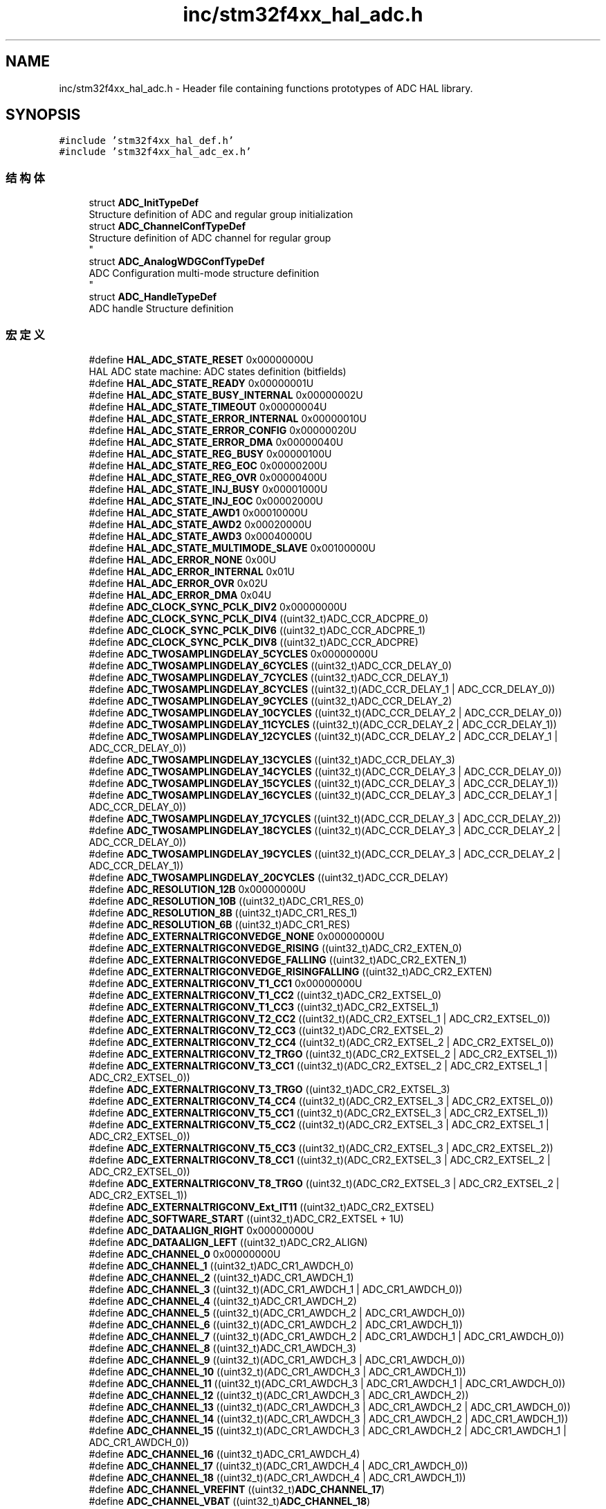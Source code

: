 .TH "inc/stm32f4xx_hal_adc.h" 3 "2020年 八月 7日 星期五" "Version 1.24.0" "STM32F4_HAL" \" -*- nroff -*-
.ad l
.nh
.SH NAME
inc/stm32f4xx_hal_adc.h \- Header file containing functions prototypes of ADC HAL library\&.  

.SH SYNOPSIS
.br
.PP
\fC#include 'stm32f4xx_hal_def\&.h'\fP
.br
\fC#include 'stm32f4xx_hal_adc_ex\&.h'\fP
.br

.SS "结构体"

.in +1c
.ti -1c
.RI "struct \fBADC_InitTypeDef\fP"
.br
.RI "Structure definition of ADC and regular group initialization "
.ti -1c
.RI "struct \fBADC_ChannelConfTypeDef\fP"
.br
.RI "Structure definition of ADC channel for regular group 
.br
 "
.ti -1c
.RI "struct \fBADC_AnalogWDGConfTypeDef\fP"
.br
.RI "ADC Configuration multi-mode structure definition 
.br
 "
.ti -1c
.RI "struct \fBADC_HandleTypeDef\fP"
.br
.RI "ADC handle Structure definition "
.in -1c
.SS "宏定义"

.in +1c
.ti -1c
.RI "#define \fBHAL_ADC_STATE_RESET\fP   0x00000000U"
.br
.RI "HAL ADC state machine: ADC states definition (bitfields) "
.ti -1c
.RI "#define \fBHAL_ADC_STATE_READY\fP   0x00000001U"
.br
.ti -1c
.RI "#define \fBHAL_ADC_STATE_BUSY_INTERNAL\fP   0x00000002U"
.br
.ti -1c
.RI "#define \fBHAL_ADC_STATE_TIMEOUT\fP   0x00000004U"
.br
.ti -1c
.RI "#define \fBHAL_ADC_STATE_ERROR_INTERNAL\fP   0x00000010U"
.br
.ti -1c
.RI "#define \fBHAL_ADC_STATE_ERROR_CONFIG\fP   0x00000020U"
.br
.ti -1c
.RI "#define \fBHAL_ADC_STATE_ERROR_DMA\fP   0x00000040U"
.br
.ti -1c
.RI "#define \fBHAL_ADC_STATE_REG_BUSY\fP   0x00000100U"
.br
.ti -1c
.RI "#define \fBHAL_ADC_STATE_REG_EOC\fP   0x00000200U"
.br
.ti -1c
.RI "#define \fBHAL_ADC_STATE_REG_OVR\fP   0x00000400U"
.br
.ti -1c
.RI "#define \fBHAL_ADC_STATE_INJ_BUSY\fP   0x00001000U"
.br
.ti -1c
.RI "#define \fBHAL_ADC_STATE_INJ_EOC\fP   0x00002000U"
.br
.ti -1c
.RI "#define \fBHAL_ADC_STATE_AWD1\fP   0x00010000U"
.br
.ti -1c
.RI "#define \fBHAL_ADC_STATE_AWD2\fP   0x00020000U"
.br
.ti -1c
.RI "#define \fBHAL_ADC_STATE_AWD3\fP   0x00040000U"
.br
.ti -1c
.RI "#define \fBHAL_ADC_STATE_MULTIMODE_SLAVE\fP   0x00100000U"
.br
.ti -1c
.RI "#define \fBHAL_ADC_ERROR_NONE\fP   0x00U"
.br
.ti -1c
.RI "#define \fBHAL_ADC_ERROR_INTERNAL\fP   0x01U"
.br
.ti -1c
.RI "#define \fBHAL_ADC_ERROR_OVR\fP   0x02U"
.br
.ti -1c
.RI "#define \fBHAL_ADC_ERROR_DMA\fP   0x04U"
.br
.ti -1c
.RI "#define \fBADC_CLOCK_SYNC_PCLK_DIV2\fP   0x00000000U"
.br
.ti -1c
.RI "#define \fBADC_CLOCK_SYNC_PCLK_DIV4\fP   ((uint32_t)ADC_CCR_ADCPRE_0)"
.br
.ti -1c
.RI "#define \fBADC_CLOCK_SYNC_PCLK_DIV6\fP   ((uint32_t)ADC_CCR_ADCPRE_1)"
.br
.ti -1c
.RI "#define \fBADC_CLOCK_SYNC_PCLK_DIV8\fP   ((uint32_t)ADC_CCR_ADCPRE)"
.br
.ti -1c
.RI "#define \fBADC_TWOSAMPLINGDELAY_5CYCLES\fP   0x00000000U"
.br
.ti -1c
.RI "#define \fBADC_TWOSAMPLINGDELAY_6CYCLES\fP   ((uint32_t)ADC_CCR_DELAY_0)"
.br
.ti -1c
.RI "#define \fBADC_TWOSAMPLINGDELAY_7CYCLES\fP   ((uint32_t)ADC_CCR_DELAY_1)"
.br
.ti -1c
.RI "#define \fBADC_TWOSAMPLINGDELAY_8CYCLES\fP   ((uint32_t)(ADC_CCR_DELAY_1 | ADC_CCR_DELAY_0))"
.br
.ti -1c
.RI "#define \fBADC_TWOSAMPLINGDELAY_9CYCLES\fP   ((uint32_t)ADC_CCR_DELAY_2)"
.br
.ti -1c
.RI "#define \fBADC_TWOSAMPLINGDELAY_10CYCLES\fP   ((uint32_t)(ADC_CCR_DELAY_2 | ADC_CCR_DELAY_0))"
.br
.ti -1c
.RI "#define \fBADC_TWOSAMPLINGDELAY_11CYCLES\fP   ((uint32_t)(ADC_CCR_DELAY_2 | ADC_CCR_DELAY_1))"
.br
.ti -1c
.RI "#define \fBADC_TWOSAMPLINGDELAY_12CYCLES\fP   ((uint32_t)(ADC_CCR_DELAY_2 | ADC_CCR_DELAY_1 | ADC_CCR_DELAY_0))"
.br
.ti -1c
.RI "#define \fBADC_TWOSAMPLINGDELAY_13CYCLES\fP   ((uint32_t)ADC_CCR_DELAY_3)"
.br
.ti -1c
.RI "#define \fBADC_TWOSAMPLINGDELAY_14CYCLES\fP   ((uint32_t)(ADC_CCR_DELAY_3 | ADC_CCR_DELAY_0))"
.br
.ti -1c
.RI "#define \fBADC_TWOSAMPLINGDELAY_15CYCLES\fP   ((uint32_t)(ADC_CCR_DELAY_3 | ADC_CCR_DELAY_1))"
.br
.ti -1c
.RI "#define \fBADC_TWOSAMPLINGDELAY_16CYCLES\fP   ((uint32_t)(ADC_CCR_DELAY_3 | ADC_CCR_DELAY_1 | ADC_CCR_DELAY_0))"
.br
.ti -1c
.RI "#define \fBADC_TWOSAMPLINGDELAY_17CYCLES\fP   ((uint32_t)(ADC_CCR_DELAY_3 | ADC_CCR_DELAY_2))"
.br
.ti -1c
.RI "#define \fBADC_TWOSAMPLINGDELAY_18CYCLES\fP   ((uint32_t)(ADC_CCR_DELAY_3 | ADC_CCR_DELAY_2 | ADC_CCR_DELAY_0))"
.br
.ti -1c
.RI "#define \fBADC_TWOSAMPLINGDELAY_19CYCLES\fP   ((uint32_t)(ADC_CCR_DELAY_3 | ADC_CCR_DELAY_2 | ADC_CCR_DELAY_1))"
.br
.ti -1c
.RI "#define \fBADC_TWOSAMPLINGDELAY_20CYCLES\fP   ((uint32_t)ADC_CCR_DELAY)"
.br
.ti -1c
.RI "#define \fBADC_RESOLUTION_12B\fP   0x00000000U"
.br
.ti -1c
.RI "#define \fBADC_RESOLUTION_10B\fP   ((uint32_t)ADC_CR1_RES_0)"
.br
.ti -1c
.RI "#define \fBADC_RESOLUTION_8B\fP   ((uint32_t)ADC_CR1_RES_1)"
.br
.ti -1c
.RI "#define \fBADC_RESOLUTION_6B\fP   ((uint32_t)ADC_CR1_RES)"
.br
.ti -1c
.RI "#define \fBADC_EXTERNALTRIGCONVEDGE_NONE\fP   0x00000000U"
.br
.ti -1c
.RI "#define \fBADC_EXTERNALTRIGCONVEDGE_RISING\fP   ((uint32_t)ADC_CR2_EXTEN_0)"
.br
.ti -1c
.RI "#define \fBADC_EXTERNALTRIGCONVEDGE_FALLING\fP   ((uint32_t)ADC_CR2_EXTEN_1)"
.br
.ti -1c
.RI "#define \fBADC_EXTERNALTRIGCONVEDGE_RISINGFALLING\fP   ((uint32_t)ADC_CR2_EXTEN)"
.br
.ti -1c
.RI "#define \fBADC_EXTERNALTRIGCONV_T1_CC1\fP   0x00000000U"
.br
.ti -1c
.RI "#define \fBADC_EXTERNALTRIGCONV_T1_CC2\fP   ((uint32_t)ADC_CR2_EXTSEL_0)"
.br
.ti -1c
.RI "#define \fBADC_EXTERNALTRIGCONV_T1_CC3\fP   ((uint32_t)ADC_CR2_EXTSEL_1)"
.br
.ti -1c
.RI "#define \fBADC_EXTERNALTRIGCONV_T2_CC2\fP   ((uint32_t)(ADC_CR2_EXTSEL_1 | ADC_CR2_EXTSEL_0))"
.br
.ti -1c
.RI "#define \fBADC_EXTERNALTRIGCONV_T2_CC3\fP   ((uint32_t)ADC_CR2_EXTSEL_2)"
.br
.ti -1c
.RI "#define \fBADC_EXTERNALTRIGCONV_T2_CC4\fP   ((uint32_t)(ADC_CR2_EXTSEL_2 | ADC_CR2_EXTSEL_0))"
.br
.ti -1c
.RI "#define \fBADC_EXTERNALTRIGCONV_T2_TRGO\fP   ((uint32_t)(ADC_CR2_EXTSEL_2 | ADC_CR2_EXTSEL_1))"
.br
.ti -1c
.RI "#define \fBADC_EXTERNALTRIGCONV_T3_CC1\fP   ((uint32_t)(ADC_CR2_EXTSEL_2 | ADC_CR2_EXTSEL_1 | ADC_CR2_EXTSEL_0))"
.br
.ti -1c
.RI "#define \fBADC_EXTERNALTRIGCONV_T3_TRGO\fP   ((uint32_t)ADC_CR2_EXTSEL_3)"
.br
.ti -1c
.RI "#define \fBADC_EXTERNALTRIGCONV_T4_CC4\fP   ((uint32_t)(ADC_CR2_EXTSEL_3 | ADC_CR2_EXTSEL_0))"
.br
.ti -1c
.RI "#define \fBADC_EXTERNALTRIGCONV_T5_CC1\fP   ((uint32_t)(ADC_CR2_EXTSEL_3 | ADC_CR2_EXTSEL_1))"
.br
.ti -1c
.RI "#define \fBADC_EXTERNALTRIGCONV_T5_CC2\fP   ((uint32_t)(ADC_CR2_EXTSEL_3 | ADC_CR2_EXTSEL_1 | ADC_CR2_EXTSEL_0))"
.br
.ti -1c
.RI "#define \fBADC_EXTERNALTRIGCONV_T5_CC3\fP   ((uint32_t)(ADC_CR2_EXTSEL_3 | ADC_CR2_EXTSEL_2))"
.br
.ti -1c
.RI "#define \fBADC_EXTERNALTRIGCONV_T8_CC1\fP   ((uint32_t)(ADC_CR2_EXTSEL_3 | ADC_CR2_EXTSEL_2 | ADC_CR2_EXTSEL_0))"
.br
.ti -1c
.RI "#define \fBADC_EXTERNALTRIGCONV_T8_TRGO\fP   ((uint32_t)(ADC_CR2_EXTSEL_3 | ADC_CR2_EXTSEL_2 | ADC_CR2_EXTSEL_1))"
.br
.ti -1c
.RI "#define \fBADC_EXTERNALTRIGCONV_Ext_IT11\fP   ((uint32_t)ADC_CR2_EXTSEL)"
.br
.ti -1c
.RI "#define \fBADC_SOFTWARE_START\fP   ((uint32_t)ADC_CR2_EXTSEL + 1U)"
.br
.ti -1c
.RI "#define \fBADC_DATAALIGN_RIGHT\fP   0x00000000U"
.br
.ti -1c
.RI "#define \fBADC_DATAALIGN_LEFT\fP   ((uint32_t)ADC_CR2_ALIGN)"
.br
.ti -1c
.RI "#define \fBADC_CHANNEL_0\fP   0x00000000U"
.br
.ti -1c
.RI "#define \fBADC_CHANNEL_1\fP   ((uint32_t)ADC_CR1_AWDCH_0)"
.br
.ti -1c
.RI "#define \fBADC_CHANNEL_2\fP   ((uint32_t)ADC_CR1_AWDCH_1)"
.br
.ti -1c
.RI "#define \fBADC_CHANNEL_3\fP   ((uint32_t)(ADC_CR1_AWDCH_1 | ADC_CR1_AWDCH_0))"
.br
.ti -1c
.RI "#define \fBADC_CHANNEL_4\fP   ((uint32_t)ADC_CR1_AWDCH_2)"
.br
.ti -1c
.RI "#define \fBADC_CHANNEL_5\fP   ((uint32_t)(ADC_CR1_AWDCH_2 | ADC_CR1_AWDCH_0))"
.br
.ti -1c
.RI "#define \fBADC_CHANNEL_6\fP   ((uint32_t)(ADC_CR1_AWDCH_2 | ADC_CR1_AWDCH_1))"
.br
.ti -1c
.RI "#define \fBADC_CHANNEL_7\fP   ((uint32_t)(ADC_CR1_AWDCH_2 | ADC_CR1_AWDCH_1 | ADC_CR1_AWDCH_0))"
.br
.ti -1c
.RI "#define \fBADC_CHANNEL_8\fP   ((uint32_t)ADC_CR1_AWDCH_3)"
.br
.ti -1c
.RI "#define \fBADC_CHANNEL_9\fP   ((uint32_t)(ADC_CR1_AWDCH_3 | ADC_CR1_AWDCH_0))"
.br
.ti -1c
.RI "#define \fBADC_CHANNEL_10\fP   ((uint32_t)(ADC_CR1_AWDCH_3 | ADC_CR1_AWDCH_1))"
.br
.ti -1c
.RI "#define \fBADC_CHANNEL_11\fP   ((uint32_t)(ADC_CR1_AWDCH_3 | ADC_CR1_AWDCH_1 | ADC_CR1_AWDCH_0))"
.br
.ti -1c
.RI "#define \fBADC_CHANNEL_12\fP   ((uint32_t)(ADC_CR1_AWDCH_3 | ADC_CR1_AWDCH_2))"
.br
.ti -1c
.RI "#define \fBADC_CHANNEL_13\fP   ((uint32_t)(ADC_CR1_AWDCH_3 | ADC_CR1_AWDCH_2 | ADC_CR1_AWDCH_0))"
.br
.ti -1c
.RI "#define \fBADC_CHANNEL_14\fP   ((uint32_t)(ADC_CR1_AWDCH_3 | ADC_CR1_AWDCH_2 | ADC_CR1_AWDCH_1))"
.br
.ti -1c
.RI "#define \fBADC_CHANNEL_15\fP   ((uint32_t)(ADC_CR1_AWDCH_3 | ADC_CR1_AWDCH_2 | ADC_CR1_AWDCH_1 | ADC_CR1_AWDCH_0))"
.br
.ti -1c
.RI "#define \fBADC_CHANNEL_16\fP   ((uint32_t)ADC_CR1_AWDCH_4)"
.br
.ti -1c
.RI "#define \fBADC_CHANNEL_17\fP   ((uint32_t)(ADC_CR1_AWDCH_4 | ADC_CR1_AWDCH_0))"
.br
.ti -1c
.RI "#define \fBADC_CHANNEL_18\fP   ((uint32_t)(ADC_CR1_AWDCH_4 | ADC_CR1_AWDCH_1))"
.br
.ti -1c
.RI "#define \fBADC_CHANNEL_VREFINT\fP   ((uint32_t)\fBADC_CHANNEL_17\fP)"
.br
.ti -1c
.RI "#define \fBADC_CHANNEL_VBAT\fP   ((uint32_t)\fBADC_CHANNEL_18\fP)"
.br
.ti -1c
.RI "#define \fBADC_SAMPLETIME_3CYCLES\fP   0x00000000U"
.br
.ti -1c
.RI "#define \fBADC_SAMPLETIME_15CYCLES\fP   ((uint32_t)ADC_SMPR1_SMP10_0)"
.br
.ti -1c
.RI "#define \fBADC_SAMPLETIME_28CYCLES\fP   ((uint32_t)ADC_SMPR1_SMP10_1)"
.br
.ti -1c
.RI "#define \fBADC_SAMPLETIME_56CYCLES\fP   ((uint32_t)(ADC_SMPR1_SMP10_1 | ADC_SMPR1_SMP10_0))"
.br
.ti -1c
.RI "#define \fBADC_SAMPLETIME_84CYCLES\fP   ((uint32_t)ADC_SMPR1_SMP10_2)"
.br
.ti -1c
.RI "#define \fBADC_SAMPLETIME_112CYCLES\fP   ((uint32_t)(ADC_SMPR1_SMP10_2 | ADC_SMPR1_SMP10_0))"
.br
.ti -1c
.RI "#define \fBADC_SAMPLETIME_144CYCLES\fP   ((uint32_t)(ADC_SMPR1_SMP10_2 | ADC_SMPR1_SMP10_1))"
.br
.ti -1c
.RI "#define \fBADC_SAMPLETIME_480CYCLES\fP   ((uint32_t)ADC_SMPR1_SMP10)"
.br
.ti -1c
.RI "#define \fBADC_EOC_SEQ_CONV\fP   0x00000000U"
.br
.ti -1c
.RI "#define \fBADC_EOC_SINGLE_CONV\fP   0x00000001U"
.br
.ti -1c
.RI "#define \fBADC_EOC_SINGLE_SEQ_CONV\fP   0x00000002U"
.br
.ti -1c
.RI "#define \fBADC_AWD_EVENT\fP   ((uint32_t)\fBADC_FLAG_AWD\fP)"
.br
.ti -1c
.RI "#define \fBADC_OVR_EVENT\fP   ((uint32_t)\fBADC_FLAG_OVR\fP)"
.br
.ti -1c
.RI "#define \fBADC_ANALOGWATCHDOG_SINGLE_REG\fP   ((uint32_t)(ADC_CR1_AWDSGL | ADC_CR1_AWDEN))"
.br
.ti -1c
.RI "#define \fBADC_ANALOGWATCHDOG_SINGLE_INJEC\fP   ((uint32_t)(ADC_CR1_AWDSGL | ADC_CR1_JAWDEN))"
.br
.ti -1c
.RI "#define \fBADC_ANALOGWATCHDOG_SINGLE_REGINJEC\fP   ((uint32_t)(ADC_CR1_AWDSGL | ADC_CR1_AWDEN | ADC_CR1_JAWDEN))"
.br
.ti -1c
.RI "#define \fBADC_ANALOGWATCHDOG_ALL_REG\fP   ((uint32_t)ADC_CR1_AWDEN)"
.br
.ti -1c
.RI "#define \fBADC_ANALOGWATCHDOG_ALL_INJEC\fP   ((uint32_t)ADC_CR1_JAWDEN)"
.br
.ti -1c
.RI "#define \fBADC_ANALOGWATCHDOG_ALL_REGINJEC\fP   ((uint32_t)(ADC_CR1_AWDEN | ADC_CR1_JAWDEN))"
.br
.ti -1c
.RI "#define \fBADC_ANALOGWATCHDOG_NONE\fP   0x00000000U"
.br
.ti -1c
.RI "#define \fBADC_IT_EOC\fP   ((uint32_t)ADC_CR1_EOCIE)"
.br
.ti -1c
.RI "#define \fBADC_IT_AWD\fP   ((uint32_t)ADC_CR1_AWDIE)"
.br
.ti -1c
.RI "#define \fBADC_IT_JEOC\fP   ((uint32_t)ADC_CR1_JEOCIE)"
.br
.ti -1c
.RI "#define \fBADC_IT_OVR\fP   ((uint32_t)ADC_CR1_OVRIE)"
.br
.ti -1c
.RI "#define \fBADC_FLAG_AWD\fP   ((uint32_t)ADC_SR_AWD)"
.br
.ti -1c
.RI "#define \fBADC_FLAG_EOC\fP   ((uint32_t)ADC_SR_EOC)"
.br
.ti -1c
.RI "#define \fBADC_FLAG_JEOC\fP   ((uint32_t)ADC_SR_JEOC)"
.br
.ti -1c
.RI "#define \fBADC_FLAG_JSTRT\fP   ((uint32_t)ADC_SR_JSTRT)"
.br
.ti -1c
.RI "#define \fBADC_FLAG_STRT\fP   ((uint32_t)ADC_SR_STRT)"
.br
.ti -1c
.RI "#define \fBADC_FLAG_OVR\fP   ((uint32_t)ADC_SR_OVR)"
.br
.ti -1c
.RI "#define \fBADC_ALL_CHANNELS\fP   0x00000001U"
.br
.ti -1c
.RI "#define \fBADC_REGULAR_CHANNELS\fP   0x00000002U"
.br
.ti -1c
.RI "#define \fBADC_INJECTED_CHANNELS\fP   0x00000003U"
.br
.ti -1c
.RI "#define \fB__HAL_ADC_RESET_HANDLE_STATE\fP(__HANDLE__)   ((__HANDLE__)\->State = \fBHAL_ADC_STATE_RESET\fP)"
.br
.RI "Reset ADC handle state "
.ti -1c
.RI "#define \fB__HAL_ADC_ENABLE\fP(__HANDLE__)   ((__HANDLE__)\->Instance\->CR2 |=  ADC_CR2_ADON)"
.br
.RI "Enable the ADC peripheral\&. "
.ti -1c
.RI "#define \fB__HAL_ADC_DISABLE\fP(__HANDLE__)   ((__HANDLE__)\->Instance\->CR2 &=  ~ADC_CR2_ADON)"
.br
.RI "Disable the ADC peripheral\&. "
.ti -1c
.RI "#define \fB__HAL_ADC_ENABLE_IT\fP(__HANDLE__,  __INTERRUPT__)   (((__HANDLE__)\->Instance\->CR1) |= (__INTERRUPT__))"
.br
.RI "Enable the ADC end of conversion interrupt\&. "
.ti -1c
.RI "#define \fB__HAL_ADC_DISABLE_IT\fP(__HANDLE__,  __INTERRUPT__)   (((__HANDLE__)\->Instance\->CR1) &= ~(__INTERRUPT__))"
.br
.RI "Disable the ADC end of conversion interrupt\&. "
.ti -1c
.RI "#define \fB__HAL_ADC_GET_IT_SOURCE\fP(__HANDLE__,  __INTERRUPT__)   (((__HANDLE__)\->Instance\->CR1 & (__INTERRUPT__)) == (__INTERRUPT__))"
.br
.RI "Check if the specified ADC interrupt source is enabled or disabled\&. "
.ti -1c
.RI "#define \fB__HAL_ADC_CLEAR_FLAG\fP(__HANDLE__,  __FLAG__)   (((__HANDLE__)\->Instance\->SR) = ~(__FLAG__))"
.br
.RI "Clear the ADC's pending flags\&. "
.ti -1c
.RI "#define \fB__HAL_ADC_GET_FLAG\fP(__HANDLE__,  __FLAG__)   ((((__HANDLE__)\->Instance\->SR) & (__FLAG__)) == (__FLAG__))"
.br
.RI "Get the selected ADC's flag status\&. "
.ti -1c
.RI "#define \fBADC_STAB_DELAY_US\fP   3U"
.br
.ti -1c
.RI "#define \fBADC_TEMPSENSOR_DELAY_US\fP   10U"
.br
.ti -1c
.RI "#define \fBADC_IS_ENABLE\fP(__HANDLE__)"
.br
.RI "Verification of ADC state: enabled or disabled "
.ti -1c
.RI "#define \fBADC_IS_SOFTWARE_START_REGULAR\fP(__HANDLE__)   (((__HANDLE__)\->Instance\->CR2 & ADC_CR2_EXTEN) == RESET)"
.br
.RI "Test if conversion trigger of regular group is software start or external trigger\&. "
.ti -1c
.RI "#define \fBADC_IS_SOFTWARE_START_INJECTED\fP(__HANDLE__)   (((__HANDLE__)\->Instance\->CR2 & ADC_CR2_JEXTEN) == RESET)"
.br
.RI "Test if conversion trigger of injected group is software start or external trigger\&. "
.ti -1c
.RI "#define \fBADC_STATE_CLR_SET\fP   MODIFY_REG"
.br
.RI "Simultaneously clears and sets specific bits of the handle State "
.ti -1c
.RI "#define \fBADC_CLEAR_ERRORCODE\fP(__HANDLE__)   ((__HANDLE__)\->ErrorCode = \fBHAL_ADC_ERROR_NONE\fP)"
.br
.RI "Clear ADC error code (set it to error code: 'no error') "
.ti -1c
.RI "#define \fBIS_ADC_CLOCKPRESCALER\fP(ADC_CLOCK)"
.br
.ti -1c
.RI "#define \fBIS_ADC_SAMPLING_DELAY\fP(DELAY)"
.br
.ti -1c
.RI "#define \fBIS_ADC_RESOLUTION\fP(RESOLUTION)"
.br
.ti -1c
.RI "#define \fBIS_ADC_EXT_TRIG_EDGE\fP(EDGE)"
.br
.ti -1c
.RI "#define \fBIS_ADC_EXT_TRIG\fP(REGTRIG)"
.br
.ti -1c
.RI "#define \fBIS_ADC_DATA_ALIGN\fP(ALIGN)"
.br
.ti -1c
.RI "#define \fBIS_ADC_SAMPLE_TIME\fP(TIME)"
.br
.ti -1c
.RI "#define \fBIS_ADC_EOCSelection\fP(EOCSelection)"
.br
.ti -1c
.RI "#define \fBIS_ADC_EVENT_TYPE\fP(EVENT)"
.br
.ti -1c
.RI "#define \fBIS_ADC_ANALOG_WATCHDOG\fP(WATCHDOG)"
.br
.ti -1c
.RI "#define \fBIS_ADC_CHANNELS_TYPE\fP(CHANNEL_TYPE)"
.br
.ti -1c
.RI "#define \fBIS_ADC_THRESHOLD\fP(THRESHOLD)   ((THRESHOLD) <= 0xFFFU)"
.br
.ti -1c
.RI "#define \fBIS_ADC_REGULAR_LENGTH\fP(LENGTH)   (((LENGTH) >= 1U) && ((LENGTH) <= 16U))"
.br
.ti -1c
.RI "#define \fBIS_ADC_REGULAR_RANK\fP(RANK)   (((RANK) >= 1U) && ((RANK) <= (16U)))"
.br
.ti -1c
.RI "#define \fBIS_ADC_REGULAR_DISC_NUMBER\fP(NUMBER)   (((NUMBER) >= 1U) && ((NUMBER) <= 8U))"
.br
.ti -1c
.RI "#define \fBIS_ADC_RANGE\fP(RESOLUTION,  ADC_VALUE)"
.br
.ti -1c
.RI "#define \fBADC_SQR1\fP(_NbrOfConversion_)   (((_NbrOfConversion_) \- (uint8_t)1U) << 20U)"
.br
.RI "Set ADC Regular channel sequence length\&. "
.ti -1c
.RI "#define \fBADC_SMPR1\fP(_SAMPLETIME_,  _CHANNELNB_)   ((_SAMPLETIME_) << (3U * (((uint32_t)((uint16_t)(_CHANNELNB_))) \- 10U)))"
.br
.RI "Set the ADC's sample time for channel numbers between 10 and 18\&. "
.ti -1c
.RI "#define \fBADC_SMPR2\fP(_SAMPLETIME_,  _CHANNELNB_)   ((_SAMPLETIME_) << (3U * ((uint32_t)((uint16_t)(_CHANNELNB_)))))"
.br
.RI "Set the ADC's sample time for channel numbers between 0 and 9\&. "
.ti -1c
.RI "#define \fBADC_SQR3_RK\fP(_CHANNELNB_,  _RANKNB_)   (((uint32_t)((uint16_t)(_CHANNELNB_))) << (5U * ((_RANKNB_) \- 1U)))"
.br
.RI "Set the selected regular channel rank for rank between 1 and 6\&. "
.ti -1c
.RI "#define \fBADC_SQR2_RK\fP(_CHANNELNB_,  _RANKNB_)   (((uint32_t)((uint16_t)(_CHANNELNB_))) << (5U * ((_RANKNB_) \- 7U)))"
.br
.RI "Set the selected regular channel rank for rank between 7 and 12\&. "
.ti -1c
.RI "#define \fBADC_SQR1_RK\fP(_CHANNELNB_,  _RANKNB_)   (((uint32_t)((uint16_t)(_CHANNELNB_))) << (5U * ((_RANKNB_) \- 13U)))"
.br
.RI "Set the selected regular channel rank for rank between 13 and 16\&. "
.ti -1c
.RI "#define \fBADC_CR2_CONTINUOUS\fP(_CONTINUOUS_MODE_)   ((_CONTINUOUS_MODE_) << 1U)"
.br
.RI "Enable ADC continuous conversion mode\&. "
.ti -1c
.RI "#define \fBADC_CR1_DISCONTINUOUS\fP(_NBR_DISCONTINUOUSCONV_)   (((_NBR_DISCONTINUOUSCONV_) \- 1U) << ADC_CR1_DISCNUM_Pos)"
.br
.RI "Configures the number of discontinuous conversions for the regular group channels\&. "
.ti -1c
.RI "#define \fBADC_CR1_SCANCONV\fP(_SCANCONV_MODE_)   ((_SCANCONV_MODE_) << 8U)"
.br
.RI "Enable ADC scan mode\&. "
.ti -1c
.RI "#define \fBADC_CR2_EOCSelection\fP(_EOCSelection_MODE_)   ((_EOCSelection_MODE_) << 10U)"
.br
.RI "Enable the ADC end of conversion selection\&. "
.ti -1c
.RI "#define \fBADC_CR2_DMAContReq\fP(_DMAContReq_MODE_)   ((_DMAContReq_MODE_) << 9U)"
.br
.RI "Enable the ADC DMA continuous request\&. "
.ti -1c
.RI "#define \fBADC_GET_RESOLUTION\fP(__HANDLE__)   (((__HANDLE__)\->Instance\->CR1) & ADC_CR1_RES)"
.br
.RI "Return resolution bits in CR1 register\&. "
.in -1c
.SS "函数"

.in +1c
.ti -1c
.RI "\fBHAL_StatusTypeDef\fP \fBHAL_ADC_Init\fP (\fBADC_HandleTypeDef\fP *hadc)"
.br
.ti -1c
.RI "\fBHAL_StatusTypeDef\fP \fBHAL_ADC_DeInit\fP (\fBADC_HandleTypeDef\fP *hadc)"
.br
.ti -1c
.RI "void \fBHAL_ADC_MspInit\fP (\fBADC_HandleTypeDef\fP *hadc)"
.br
.ti -1c
.RI "void \fBHAL_ADC_MspDeInit\fP (\fBADC_HandleTypeDef\fP *hadc)"
.br
.ti -1c
.RI "\fBHAL_StatusTypeDef\fP \fBHAL_ADC_Start\fP (\fBADC_HandleTypeDef\fP *hadc)"
.br
.ti -1c
.RI "\fBHAL_StatusTypeDef\fP \fBHAL_ADC_Stop\fP (\fBADC_HandleTypeDef\fP *hadc)"
.br
.ti -1c
.RI "\fBHAL_StatusTypeDef\fP \fBHAL_ADC_PollForConversion\fP (\fBADC_HandleTypeDef\fP *hadc, uint32_t Timeout)"
.br
.ti -1c
.RI "\fBHAL_StatusTypeDef\fP \fBHAL_ADC_PollForEvent\fP (\fBADC_HandleTypeDef\fP *hadc, uint32_t EventType, uint32_t Timeout)"
.br
.ti -1c
.RI "\fBHAL_StatusTypeDef\fP \fBHAL_ADC_Start_IT\fP (\fBADC_HandleTypeDef\fP *hadc)"
.br
.ti -1c
.RI "\fBHAL_StatusTypeDef\fP \fBHAL_ADC_Stop_IT\fP (\fBADC_HandleTypeDef\fP *hadc)"
.br
.ti -1c
.RI "void \fBHAL_ADC_IRQHandler\fP (\fBADC_HandleTypeDef\fP *hadc)"
.br
.ti -1c
.RI "\fBHAL_StatusTypeDef\fP \fBHAL_ADC_Start_DMA\fP (\fBADC_HandleTypeDef\fP *hadc, uint32_t *pData, uint32_t Length)"
.br
.ti -1c
.RI "\fBHAL_StatusTypeDef\fP \fBHAL_ADC_Stop_DMA\fP (\fBADC_HandleTypeDef\fP *hadc)"
.br
.ti -1c
.RI "uint32_t \fBHAL_ADC_GetValue\fP (\fBADC_HandleTypeDef\fP *hadc)"
.br
.ti -1c
.RI "void \fBHAL_ADC_ConvCpltCallback\fP (\fBADC_HandleTypeDef\fP *hadc)"
.br
.ti -1c
.RI "void \fBHAL_ADC_ConvHalfCpltCallback\fP (\fBADC_HandleTypeDef\fP *hadc)"
.br
.ti -1c
.RI "void \fBHAL_ADC_LevelOutOfWindowCallback\fP (\fBADC_HandleTypeDef\fP *hadc)"
.br
.ti -1c
.RI "void \fBHAL_ADC_ErrorCallback\fP (\fBADC_HandleTypeDef\fP *hadc)"
.br
.ti -1c
.RI "\fBHAL_StatusTypeDef\fP \fBHAL_ADC_ConfigChannel\fP (\fBADC_HandleTypeDef\fP *hadc, \fBADC_ChannelConfTypeDef\fP *sConfig)"
.br
.ti -1c
.RI "\fBHAL_StatusTypeDef\fP \fBHAL_ADC_AnalogWDGConfig\fP (\fBADC_HandleTypeDef\fP *hadc, \fBADC_AnalogWDGConfTypeDef\fP *AnalogWDGConfig)"
.br
.ti -1c
.RI "uint32_t \fBHAL_ADC_GetState\fP (\fBADC_HandleTypeDef\fP *hadc)"
.br
.ti -1c
.RI "uint32_t \fBHAL_ADC_GetError\fP (\fBADC_HandleTypeDef\fP *hadc)"
.br
.in -1c
.SH "详细描述"
.PP 
Header file containing functions prototypes of ADC HAL library\&. 


.PP
\fB作者\fP
.RS 4
MCD Application Team 
.RE
.PP
\fB注意\fP
.RS 4
.RE
.PP
.SS "(C) Copyright (c) 2017 STMicroelectronics\&. All rights reserved\&."
.PP
This software component is licensed by ST under BSD 3-Clause license, the 'License'; You may not use this file except in compliance with the License\&. You may obtain a copy of the License at: opensource\&.org/licenses/BSD-3-Clause 
.PP
在文件 \fBstm32f4xx_hal_adc\&.h\fP 中定义\&.
.SH "作者"
.PP 
由 Doyxgen 通过分析 STM32F4_HAL 的 源代码自动生成\&.
